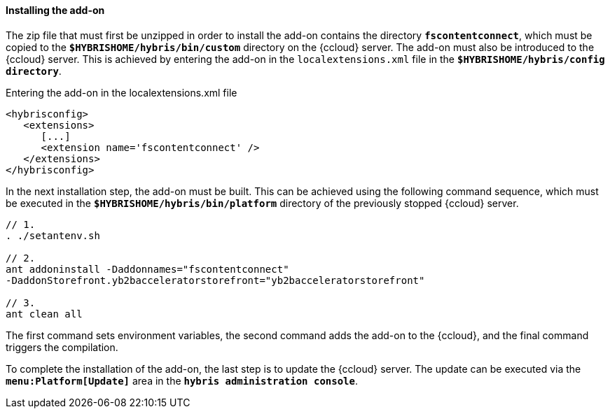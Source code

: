 [[addon-install]]
==== Installing the add-on
The zip file that must first be unzipped in order to install the add-on contains the directory `*fscontentconnect*`, which must be copied to the `*$HYBRISHOME/hybris/bin/custom*` directory on the {ccloud} server.
The add-on must also be introduced to the {ccloud} server.
This is achieved by entering the add-on in the `localextensions.xml` file in the `*$HYBRISHOME/hybris/config directory*`.

[source,xml]
.Entering the add-on in the localextensions.xml file
----
<hybrisconfig>
   <extensions>
      [...]
      <extension name='fscontentconnect' />
   </extensions>
</hybrisconfig>
----

[[addon-build]]
In the next installation step, the add-on must be built.
This can be achieved using the following command sequence, which must be executed in the `*$HYBRISHOME/hybris/bin/platform*` directory of the previously stopped {ccloud} server.

[source,code]
----
// 1.
. ./setantenv.sh

// 2.
ant addoninstall -Daddonnames="fscontentconnect"
-DaddonStorefront.yb2bacceleratorstorefront="yb2bacceleratorstorefront"

// 3.
ant clean all
----

The first command sets environment variables, the second command adds the add-on to the {ccloud}, and the final command triggers the compilation.

To complete the installation of the add-on, the last step is to update the {ccloud} server.
The update can be executed via the `*menu:Platform[Update]*` area in the `*hybris administration console*`.